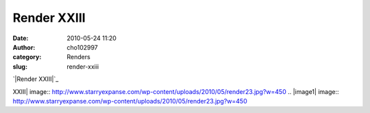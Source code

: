 Render XXIII
############
:date: 2010-05-24 11:20
:author: cho102997
:category: Renders
:slug: render-xxiii

`|Render XXIII|`_

.. _|image1|: http://www.starryexpanse.com/wp-content/uploads/2010/05/render23.jpg

.. |Render
XXIII| image:: http://www.starryexpanse.com/wp-content/uploads/2010/05/render23.jpg?w=450
.. |image1| image:: http://www.starryexpanse.com/wp-content/uploads/2010/05/render23.jpg?w=450
